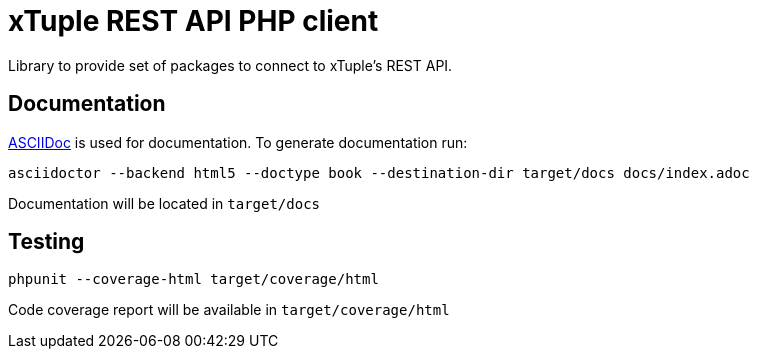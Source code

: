 = xTuple REST API PHP client

Library to provide set of packages to connect to xTuple's REST API.

== Documentation

http://asciidoctor.org[ASCIIDoc] is used for documentation. To generate documentation run:

[source,bash]
----
asciidoctor --backend html5 --doctype book --destination-dir target/docs docs/index.adoc
----

Documentation will be located in `target/docs`

== Testing

[source,bash]
----
phpunit --coverage-html target/coverage/html
----

Code coverage report will be available in `target/coverage/html`
